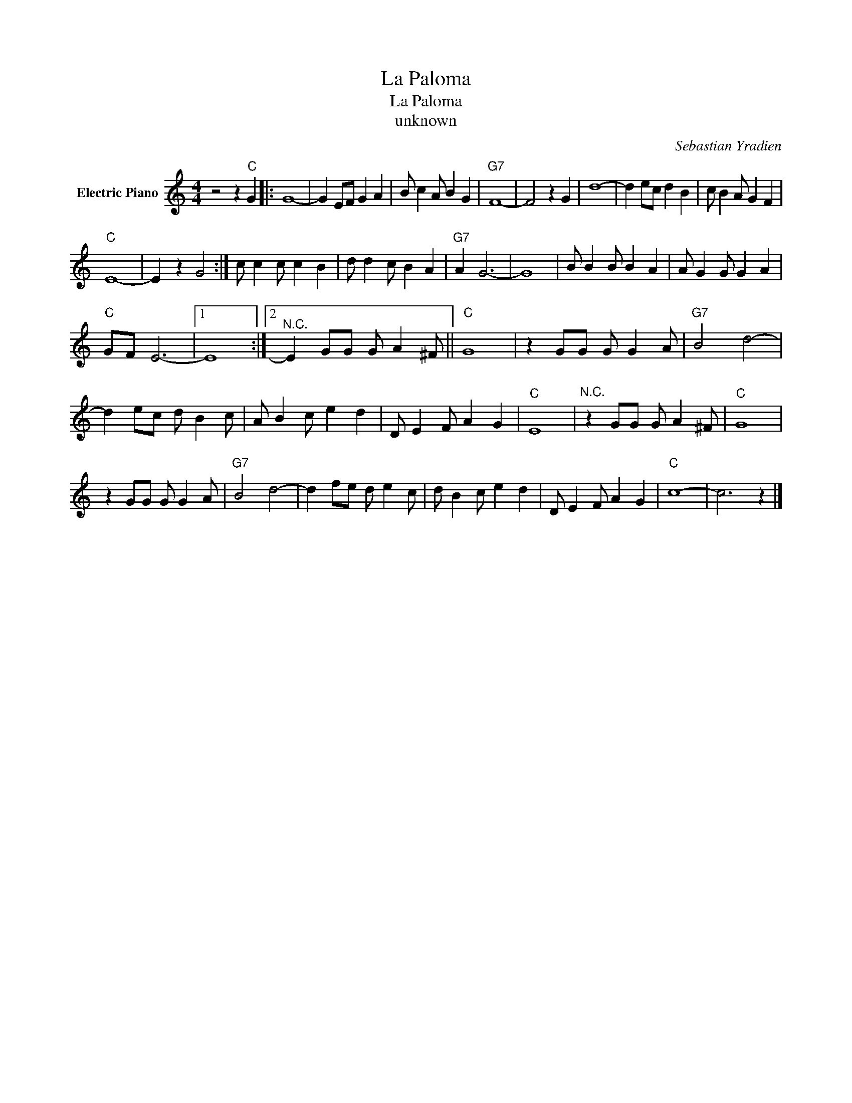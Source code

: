 X:1
T:La Paloma
T:La Paloma
T:unknown
C:Sebastian Yradien
Z:All Rights Reserved
L:1/4
M:4/4
K:C
V:1 treble nm="Electric Piano"
%%MIDI program 4
V:1
 z2 z"C" G |: G4- | G E/F/ G A | B/ c A/ B G |"G7" F4- | F2 z G | d4- | d e/c/ d B | c/ B A/ G F | %9
"C" E4- | E z G2 :| c/ c c/ c B | d/ d c/ B A |"G7" A G3- | G4 | B/ B B/ B A | A/ G G/ G A | %17
"C" G/F/ E3- |1 E4 :|2"^N.C." E G/G/ G/ A ^F/ ||"C" G4 | z G/G/ G/ G A/ |"G7" B2 d2- | %23
 d e/c/ d/ B c/ | A/ B c/ e d | D/ E F/ A G |"C" E4 |"^N.C." z G/G/ G/ A ^F/ |"C" G4 | %29
 z G/G/ G/ G A/ |"G7" B2 d2- | d f/e/ d/ e c/ | d/ B c/ e d | D/ E F/ A G |"C" c4- | c3 z |] %36

